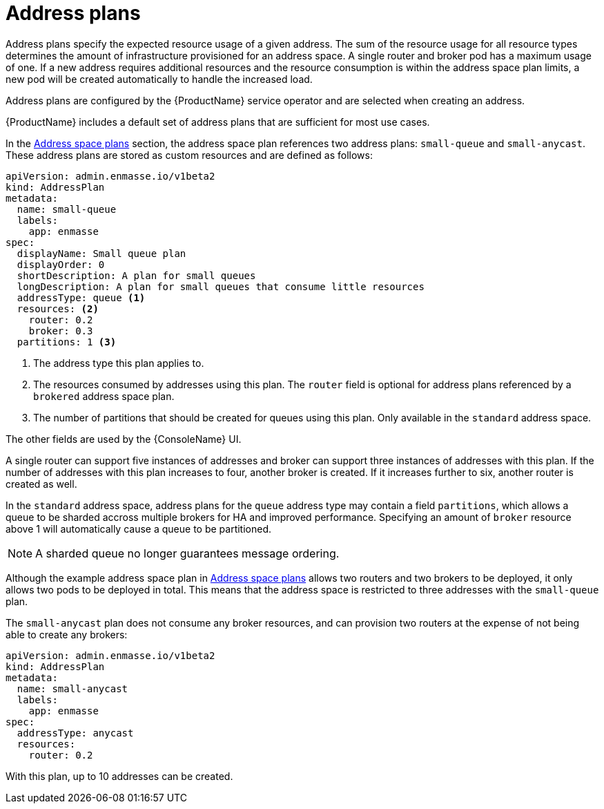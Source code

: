 // Module included in the following assemblies:
//
// assembly-configuring.adoc

[id='con-address-plans-{context}']
= Address plans

Address plans specify the expected resource usage of a given address. The sum of the resource usage for all resource types determines the amount of infrastructure provisioned for an address space. A single router and broker pod has a maximum usage of one. If a new address requires additional resources and the resource consumption is within the address space plan limits, a new pod will be created automatically to handle the increased load.

Address plans are configured by the {ProductName} service operator and are selected when creating an address.

{ProductName} includes a default set of address plans that are sufficient for most use cases.

In the link:{BookUrlBase}{BaseProductVersion}{BookNameUrl}#con-address-space-plans-messaging[Address space plans] section, the address space plan references two address plans: `small-queue` and `small-anycast`. These address plans are stored as custom resources and are defined as follows:

[source,yaml,options="nowrap"]
----
apiVersion: admin.enmasse.io/v1beta2
kind: AddressPlan
metadata:
  name: small-queue
  labels:
    app: enmasse
spec:
  displayName: Small queue plan
  displayOrder: 0
  shortDescription: A plan for small queues
  longDescription: A plan for small queues that consume little resources
  addressType: queue <1>
  resources: <2>
    router: 0.2
    broker: 0.3
  partitions: 1 <3>
----
<1> The address type this plan applies to.
<2> The resources consumed by addresses using this plan. The `router` field is optional for address plans referenced by a `brokered` address space plan.
<3> The number of partitions that should be created for queues using this plan. Only available in the `standard` address space.

The other fields are used by the {ConsoleName} UI.

A single router can support five instances of addresses and broker can support three instances of addresses with this plan. If the number of addresses with this plan increases to four, another broker is created. If it increases further to six, another router is created as well.

In the `standard` address space, address plans for the `queue` address type may contain a field
`partitions`, which allows a queue to be sharded accross multiple brokers for HA and improved performance. Specifying an amount of `broker` resource above 1 will automatically cause a queue to be partitioned. 

NOTE: A sharded queue no longer guarantees message ordering.

Although the example address space plan in link:{BookUrlBase}{BaseProductVersion}{BookNameUrl}#con-address-space-plans-messaging[Address space plans] allows two routers and two brokers to be deployed, it only allows two pods to be deployed in total. This means that the address space is restricted to three addresses with the `small-queue` plan.

The `small-anycast` plan does not consume any broker resources, and can provision two routers at the expense of not being able to create any brokers:

[source,yaml,options="nowrap"]
----
apiVersion: admin.enmasse.io/v1beta2
kind: AddressPlan
metadata:
  name: small-anycast
  labels:
    app: enmasse
spec:
  addressType: anycast
  resources:
    router: 0.2
----

With this plan, up to 10 addresses can be created.
